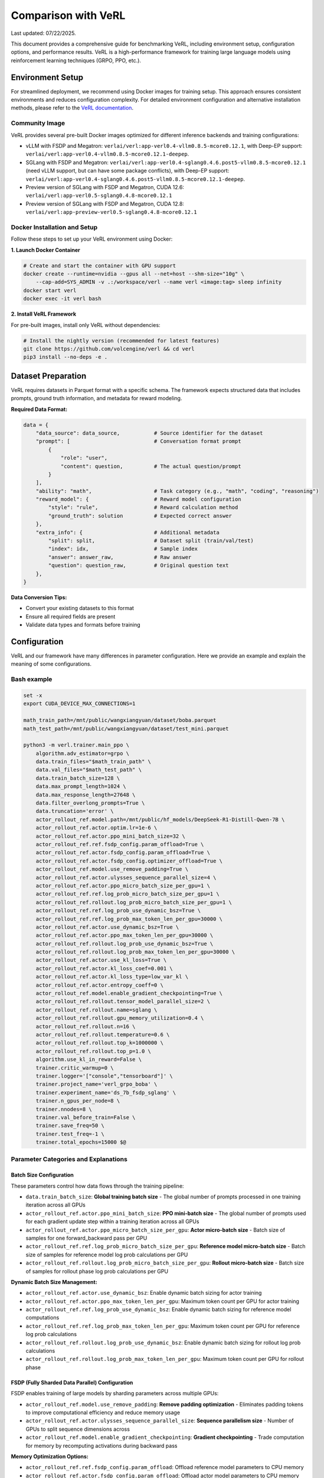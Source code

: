 Comparison with VeRL
=======================

Last updated: 07/22/2025.

This document provides a comprehensive guide for benchmarking VeRL, including environment setup, configuration options, and performance results.
VeRL is a high-performance framework for training large language models using reinforcement learning techniques (GRPO, PPO, etc.).

Environment Setup
------------------

For streamlined deployment, we recommend using Docker images for training setup. This approach ensures consistent environments and reduces configuration complexity.
For detailed environment configuration and alternative installation methods, please refer to the `VeRL documentation <https://verl.readthedocs.io/en/latest/start/install.html>`_.

Community Image
~~~~~~~~~~~~~~~

VeRL provides several pre-built Docker images optimized for different inference backends and training configurations:

- vLLM with FSDP and Megatron: ``verlai/verl:app-verl0.4-vllm0.8.5-mcore0.12.1``, with Deep-EP support: ``verlai/verl:app-verl0.4-vllm0.8.5-mcore0.12.1-deepep``.
- SGLang with FSDP and Megatron: ``verlai/verl:app-verl0.4-sglang0.4.6.post5-vllm0.8.5-mcore0.12.1`` (need vLLM support, but can have some package conflicts), with Deep-EP support: ``verlai/verl:app-verl0.4-sglang0.4.6.post5-vllm0.8.5-mcore0.12.1-deepep``.
- Preview version of SGLang with FSDP and Megatron, CUDA 12.6: ``verlai/verl:app-verl0.5-sglang0.4.8-mcore0.12.1``
- Preview version of SGLang with FSDP and Megatron, CUDA 12.8: ``verlai/verl:app-preview-verl0.5-sglang0.4.8-mcore0.12.1``

Docker Installation and Setup
~~~~~~~~~~~~~~~~~~~~~~~~~~~~~

Follow these steps to set up your VeRL environment using Docker:

**1. Launch Docker Container**

.. code-block:: bash

    # Create and start the container with GPU support
    docker create --runtime=nvidia --gpus all --net=host --shm-size="10g" \
        --cap-add=SYS_ADMIN -v .:/workspace/verl --name verl <image:tag> sleep infinity
    docker start verl
    docker exec -it verl bash

**2. Install VeRL Framework**

For pre-built images, install only VeRL without dependencies:

.. code-block:: bash

    # Install the nightly version (recommended for latest features)
    git clone https://github.com/volcengine/verl && cd verl
    pip3 install --no-deps -e .

Dataset Preparation
-------------------

VeRL requires datasets in Parquet format with a specific schema. The framework expects structured data that includes prompts, ground truth information, and metadata for reward modeling.

**Required Data Format:**

.. code-block:: python

    data = {
        "data_source": data_source,           # Source identifier for the dataset
        "prompt": [                           # Conversation format prompt
            {
                "role": "user",
                "content": question,          # The actual question/prompt
            }
        ],
        "ability": "math",                    # Task category (e.g., "math", "coding", "reasoning")
        "reward_model": {                     # Reward model configuration
            "style": "rule",                  # Reward calculation method
            "ground_truth": solution          # Expected correct answer
        },
        "extra_info": {                       # Additional metadata
            "split": split,                   # Dataset split (train/val/test)
            "index": idx,                     # Sample index
            "answer": answer_raw,             # Raw answer
            "question": question_raw,         # Original question text
        },
    }

**Data Conversion Tips:**

- Convert your existing datasets to this format
- Ensure all required fields are present
- Validate data types and formats before training

Configuration
-------------

VeRL and our framework have many differences in parameter configuration. Here we provide an example and explain the meaning of some configurations.

Bash example
~~~~~~~~~~~~

.. code-block:: bash

    set -x
    export CUDA_DEVICE_MAX_CONNECTIONS=1 

    math_train_path=/mnt/public/wangxiangyuan/dataset/boba.parquet
    math_test_path=/mnt/public/wangxiangyuan/dataset/test_mini.parquet

    python3 -m verl.trainer.main_ppo \
        algorithm.adv_estimator=grpo \
        data.train_files="$math_train_path" \
        data.val_files="$math_test_path" \
        data.train_batch_size=128 \
        data.max_prompt_length=1024 \
        data.max_response_length=27648 \
        data.filter_overlong_prompts=True \
        data.truncation='error' \
        actor_rollout_ref.model.path=/mnt/public/hf_models/DeepSeek-R1-Distill-Qwen-7B \
        actor_rollout_ref.actor.optim.lr=1e-6 \
        actor_rollout_ref.actor.ppo_mini_batch_size=32 \
        actor_rollout_ref.ref.fsdp_config.param_offload=True \
        actor_rollout_ref.actor.fsdp_config.param_offload=True \
        actor_rollout_ref.actor.fsdp_config.optimizer_offload=True \
        actor_rollout_ref.model.use_remove_padding=True \
        actor_rollout_ref.actor.ulysses_sequence_parallel_size=4 \
        actor_rollout_ref.actor.ppo_micro_batch_size_per_gpu=1 \
        actor_rollout_ref.ref.log_prob_micro_batch_size_per_gpu=1 \
        actor_rollout_ref.rollout.log_prob_micro_batch_size_per_gpu=1 \
        actor_rollout_ref.ref.log_prob_use_dynamic_bsz=True \
        actor_rollout_ref.ref.log_prob_max_token_len_per_gpu=30000 \
        actor_rollout_ref.actor.use_dynamic_bsz=True \
        actor_rollout_ref.actor.ppo_max_token_len_per_gpu=30000 \
        actor_rollout_ref.rollout.log_prob_use_dynamic_bsz=True \
        actor_rollout_ref.rollout.log_prob_max_token_len_per_gpu=30000 \
        actor_rollout_ref.actor.use_kl_loss=True \
        actor_rollout_ref.actor.kl_loss_coef=0.001 \
        actor_rollout_ref.actor.kl_loss_type=low_var_kl \
        actor_rollout_ref.actor.entropy_coeff=0 \
        actor_rollout_ref.model.enable_gradient_checkpointing=True \
        actor_rollout_ref.rollout.tensor_model_parallel_size=2 \
        actor_rollout_ref.rollout.name=sglang \
        actor_rollout_ref.rollout.gpu_memory_utilization=0.4 \
        actor_rollout_ref.rollout.n=16 \
        actor_rollout_ref.rollout.temperature=0.6 \
        actor_rollout_ref.rollout.top_k=1000000 \
        actor_rollout_ref.rollout.top_p=1.0 \
        algorithm.use_kl_in_reward=False \
        trainer.critic_warmup=0 \
        trainer.logger='["console","tensorboard"]' \
        trainer.project_name='verl_grpo_boba' \
        trainer.experiment_name='ds_7b_fsdp_sglang' \
        trainer.n_gpus_per_node=8 \
        trainer.nnodes=8 \
        trainer.val_before_train=False \
        trainer.save_freq=50 \
        trainer.test_freq=-1 \
        trainer.total_epochs=15000 $@

Parameter Categories and Explanations
~~~~~~~~~~~~~~~~~~~~~~~~~~~~~~~~~~~~~

Batch Size Configuration
^^^^^^^^^^^^^^^^^^^^^^^^

These parameters control how data flows through the training pipeline:

- ``data.train_batch_size``: **Global training batch size** - The global number of prompts processed in one training iteration across all GPUs
- ``actor_rollout_ref.actor.ppo_mini_batch_size``: **PPO mini-batch size** - The global number of prompts used for each gradient update step within a training iteration across all GPUs
- ``actor_rollout_ref.actor.ppo_micro_batch_size_per_gpu``: **Actor micro-batch size** - Batch size of samples for one forward_backward pass per GPU
- ``actor_rollout_ref.ref.log_prob_micro_batch_size_per_gpu``: **Reference model micro-batch size** - Batch size of samples for reference model log prob calculations per GPU
- ``actor_rollout_ref.rollout.log_prob_micro_batch_size_per_gpu``: **Rollout micro-batch size** - Batch size of samples for rollout phase log prob calculations per GPU

**Dynamic Batch Size Management:**

- ``actor_rollout_ref.actor.use_dynamic_bsz``: Enable dynamic batch sizing for actor training
- ``actor_rollout_ref.actor.ppo_max_token_len_per_gpu``: Maximum token count per GPU for actor training
- ``actor_rollout_ref.ref.log_prob_use_dynamic_bsz``: Enable dynamic batch sizing for reference model computations
- ``actor_rollout_ref.ref.log_prob_max_token_len_per_gpu``: Maximum token count per GPU for reference log prob calculations
- ``actor_rollout_ref.rollout.log_prob_use_dynamic_bsz``: Enable dynamic batch sizing for rollout log prob calculations
- ``actor_rollout_ref.rollout.log_prob_max_token_len_per_gpu``: Maximum token count per GPU for rollout phase

FSDP (Fully Sharded Data Parallel) Configuration
^^^^^^^^^^^^^^^^^^^^^^^^^^^^^^^^^^^^^^^^^^^^^^^^^

FSDP enables training of large models by sharding parameters across multiple GPUs:

- ``actor_rollout_ref.model.use_remove_padding``: **Remove padding optimization** - Eliminates padding tokens to improve computational efficiency and reduce memory usage
- ``actor_rollout_ref.actor.ulysses_sequence_parallel_size``: **Sequence parallelism size** - Number of GPUs to split sequence dimensions across 
- ``actor_rollout_ref.model.enable_gradient_checkpointing``: **Gradient checkpointing** - Trade computation for memory by recomputing activations during backward pass

**Memory Optimization Options:**

- ``actor_rollout_ref.ref.fsdp_config.param_offload``: Offload reference model parameters to CPU memory 
- ``actor_rollout_ref.actor.fsdp_config.param_offload``: Offload actor model parameters to CPU memory
- ``actor_rollout_ref.actor.fsdp_config.optimizer_offload``: Offload optimizer states to CPU memory

Model and Algorithm Configuration
^^^^^^^^^^^^^^^^^^^^^^^^^^^^^^^^^

- ``actor_rollout_ref.model.path``: **Base model path** - HuggingFace model path or local directory containing the pre-trained model
- ``actor_rollout_ref.actor.optim.lr``: **Learning rate** - Learning rate for the optimizer
- ``algorithm.adv_estimator``: **Advantage estimator** - Algorithm type, support ``["gae", "grpo", "reinforce_plus_plus", "reinforce_plus_plus_baseline", "rloo"]``

**KL Divergence and Regularization:**

- ``actor_rollout_ref.actor.use_kl_loss``: Enable KL divergence loss to prevent the model from deviating too far from the reference policy
- ``actor_rollout_ref.actor.kl_loss_coef``: KL loss coefficient 
- ``actor_rollout_ref.actor.kl_loss_type``: Type of KL loss computation ``["kl (k1)", "abs", "mse (k2)", "low_var_kl (k3)", "full"]``
- ``actor_rollout_ref.actor.entropy_coeff``: Entropy coefficient for exploration 

Rollout and Inference Configuration
^^^^^^^^^^^^^^^^^^^^^^^^^^^^^^^^^^^

- ``actor_rollout_ref.rollout.name``: **Inference backend** - Include ``["hf", "sglang", "vllm]"`` 
- ``actor_rollout_ref.rollout.tensor_model_parallel_size``: **Tensor parallelism** - TP size for rollout. Only effective for vllm
- ``actor_rollout_ref.rollout.gpu_memory_utilization``: **GPU memory usage** - Fraction of GPU memory to use for inference 
- ``actor_rollout_ref.rollout.n``: **Samples per prompt** - Number of responses to generate for each prompt during rollout

**Generation Parameters:**

- ``actor_rollout_ref.rollout.temperature``: Controls randomness in generation 
- ``actor_rollout_ref.rollout.top_k``: Top-k sampling parameter 
- ``actor_rollout_ref.rollout.top_p``: Top-p sampling parameter

Training Control Parameters
^^^^^^^^^^^^^^^^^^^^^^^^^^^

- ``trainer.logger``: **Logging backends** - Available options: ``["wandb", "mlflow", "swanlab", "vemlp_wandb", "tensorboard", "console", "clearml"]``
- ``trainer.project_name``: Project name for experiment tracking
- ``trainer.experiment_name``: Specific experiment identifier
- ``trainer.n_gpus_per_node``: Number of GPUs per compute node
- ``trainer.nnodes``: Number of compute nodes in the cluster
- ``trainer.total_epochs``: Maximum number of training epochs
- ``trainer.save_freq``: Model checkpoint saving frequency (every N steps)
- ``trainer.test_freq``: Validation frequency (-1 disables periodic validation)
  
Multi-Node Training Setup
-------------------------

For large-scale training across multiple nodes, VeRL uses Ray for distributed coordination. This section covers cluster setup and management.

Ray Cluster Initialization
~~~~~~~~~~~~~~~~~~~~~~~~~~

**Manual Ray Setup:**

1. **Start Head Node:**
   
   .. code-block:: bash
   
       ray start --head --dashboard-host=0.0.0.0

2. **Start Worker Nodes:**
   
   .. code-block:: bash
   
       ray start --address=<head_node_ip:port>

For detailed multi-node setup instructions, refer to the `VeRL Multi-node Documentation <https://verl.readthedocs.io/en/latest/start/multinode.html>`_.

Automated Ray Cluster Script
~~~~~~~~~~~~~~~~~~~~~~~~~~~~

Use this script for automated cluster initialization across multiple nodes:

.. code-block:: bash

    #!/bin/bash

    # Parameter validation
    if [ -z "$RANK" ]; then
        echo "Error: RANK environment variable not set!"
        exit 1
    fi

    # Configuration file path (modify according to actual requirements)
    SCRIPT_PATH="$( cd "$( dirname "${BASH_SOURCE[0]}" )" && pwd )"
    REPO_PATH=$(dirname "$SCRIPT_PATH")
    RAY_HEAD_IP_FILE=$REPO_PATH/ray_utils/ray_head_ip.txt
    RAY_PORT=$MASTER_PORT  # Ray default port, can be modified as needed

    # Head node startup logic
    if [ "$RANK" -eq 0 ]; then
        # Get local IP address (assuming internal network IP)
        IP_ADDRESS=$(hostname -I | awk '{print $1}')
        # Start Ray head node
        echo "Starting Ray head node on rank 0, IP: $IP_ADDRESS"
        # export VLLM_ATTENTION_BACKEND=XFORMERS
        # export VLLM_USE_V1=0
        ray start --head --memory=461708984320 --port=29500
        
        # Write IP to file
        echo "$IP_ADDRESS" > $RAY_HEAD_IP_FILE
        echo "Head node IP written to $RAY_HEAD_IP_FILE"
    else
        # Worker node startup logic
        echo "Waiting for head node IP file..."
        
        # Wait for file to appear (maximum 360 seconds)
        for i in {1..360}; do
            if [ -f $RAY_HEAD_IP_FILE ]; then
                HEAD_ADDRESS=$(cat $RAY_HEAD_IP_FILE)
                if [ -n "$HEAD_ADDRESS" ]; then
                    break
                fi
            fi
            sleep 1
        done
        
        if [ -z "$HEAD_ADDRESS" ]; then
            echo "Error: Could not get head node address from $RAY_HEAD_IP_FILE"
            exit 1
        fi
        
        echo "Starting Ray worker node connecting to head at $HEAD_ADDRESS"
        # export VLLM_ATTENTION_BACKEND=XFORMERS
        export VLLM_USE_V1=0
        ray start --memory=461708984320 --address="$HEAD_ADDRESS:29500"
    fi


Benchmark Results
-----------------

.. Performance evaluation of VeRL using the Boba mathematical reasoning dataset with DeepSeek-R1-Distill-Qwen-7B model. Testing conducted on July 22, 2025, using the `latest VeRL <https://github.com/volcengine/verl>`_.

.. **Test Configuration:**
.. - **VeRL Commit ID**: f252da3
.. - **Model**: DeepSeek-R1-Distill-Qwen-7B
.. - **Dataset**: Boba mathematical reasoning dataset
.. - **Hardware**: 8 nodes × 8 GPUs
.. - **Algorithm**: GRPO 

.. ================== ============ ========
.. Metric             Value        Unit    
.. ================== ============ ========
.. generate_sequences 316.959756   seconds 
.. reshard            4.191206     seconds 
.. gen                325.086604   seconds 
.. reward             5.143515     seconds 
.. old_log_prob       21.583357    seconds 
.. ref                20.738621    seconds 
.. adv                0.465133     seconds 
.. update_actor       73.008971    seconds 
.. step               447.358303   seconds 
.. response_length    10425.773048 tokens  
.. save_checkpoint    6.603002     seconds 
.. ================== ============ ========



Performance evaluation of VeRL using the Boba mathematical reasoning dataset with DeepSeek-R1-Distill-Qwen-1.5B model. Testing conducted on Aug 4, 2025, using `VeRL <https://github.com/volcengine/verl>`_.


Both RLinf and VeRL are using params belows:

==================== ===============================
Params               Value
==================== ===============================
Model                DeepSeek-R1-Distill-Qwen-1.5B
Dataset              Boba math reasoning dataset
Hardware             1 nodes × 8 H100 GPUs 
Tensor Parallelism   2
Data Parallelism     4
Pipeline Parallelism 1
Context Length       28672
MaxPrompt Length     1024
Batch Size Per DP    128
recompute            20 blocks
==================== ===============================

.. VeRL benchmark results are as follows:

.. ======================= =============== ====================
.. Metric                  Value           Unit    
.. ======================= =============== ====================
.. response length         14254.837890625 tokens
.. generation time         260.922         seconds 
.. prev logprob time       17.513          seconds 
.. training time           61.125          seconds 
.. step time               363.545         seconds 
.. gen throughput          3533.27         per-GPU tokens/s
.. prev logprob throughput 52635.84        per-GPU tokens/s
.. step throughput         20022.92        total tokens/s
.. ======================= =============== ====================


.. RLinf benchmark results are as follows:

.. ======================= =============== ====================
.. Metric                  Value           Unit    
.. ======================= =============== ====================
.. response length         13975.00        tokens
.. generation time         266.083         seconds 
.. prev logprob time       17.783          seconds 
.. training time           61.125          seconds 
.. step time               346.33          seconds 
.. gen throughput          3361.35         per-GPU tokens/s
.. prev logprob throughput 50835.06        per-GPU tokens/s
.. step throughput         19850.13        total tokens/s
.. ======================= =============== ====================

.. **Note**: RLinf results below does not count ref logprob time. 


The following benchmark results compare **RLinf** with **VeRL**.  
Tests for VeRL were conducted using **Commit ID 8fdc4d3 (v0.5.0 release)**.

In general, for time-related metrics, smaller values are better; for throughput-related metrics, larger values are better; and for response length, there is usually no clear conclusion.
In the table below, improvements of RLinf over VeRL are highlighted in :red:`red`, while regressions are highlighted in :green:`green`.

.. list-table::
   :header-rows: 1
   :widths: 27 12 12 15 20

   * - Metric
     - RLinf
     - VeRL
     - RLinf vs VeRL
     - Unit
   * - response length
     - 13975.00
     - 14254.84
     - \
     - tokens
   * - generation time
     - 266.08
     - 260.92
     - :green:`↑ 1.98%`
     - seconds
   * - prev logprob time
     - 17.78
     - 17.51
     - :green:`↑ 1.54%`
     - seconds
   * - training time
     - 61.12
     - 66.53
     - :red:`↓ 8.13%`
     - seconds
   * - step time
     - 346.33
     - 363.55
     - :red:`↓ 4.74%`
     - seconds
   * - gen throughput
     - 3361.35
     - 3533.27
     - :green:`↓ 4.87%`
     - per-GPU tokens/s
   * - prev logprob throughput
     - 50835.06
     - 52635.84
     - :green:`↓ 3.42%`
     - per-GPU tokens/s
   * - step throughput
     - 19850.13
     - 20022.92
     - :green:`↓ 0.87%`
     - total tokens/s

**Note**: RLinf results below does not count ref logprob time. 